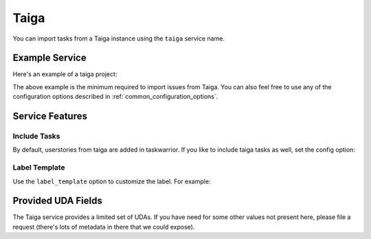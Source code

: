 Taiga
=====

You can import tasks from a Taiga instance using the ``taiga`` service name.

Example Service
---------------

Here's an example of a taiga project:

.. config::

    [my_issue_tracker]
    service = taiga
    taiga.base_uri = http://taiga.fedorainfracloud.org
    taiga.auth_token = ayJ1c4VyX2F1dGhlbnQpY2F0aW9uX2lmIjo1fQ:2a2LPT:qscLbfQC_jyejQsICET5KgYNPLM

The above example is the minimum required to import issues from Taiga.  You can
also feel free to use any of the configuration options described in
:ref:`common_configuration_options`.

Service Features
----------------

Include Tasks
+++++++++++++

By default, userstories from taiga are added in taskwarrior. If you like to include taiga tasks as well, set the config option:

.. config::
    :fragment: taiga

    taiga.include_tasks = True

Label Template
++++++++++++++

Use the ``label_template`` option to customize the label. For example:

.. config::
    :fragment: taiga

    taiga.label_template = taiga_{{label}}

Provided UDA Fields
-------------------

.. udas:: bugwarrior.services.taiga.TaigaIssue

The Taiga service provides a limited set of UDAs.  If you have need for some
other values not present here, please file a request (there's lots of metadata
in there that we could expose).
